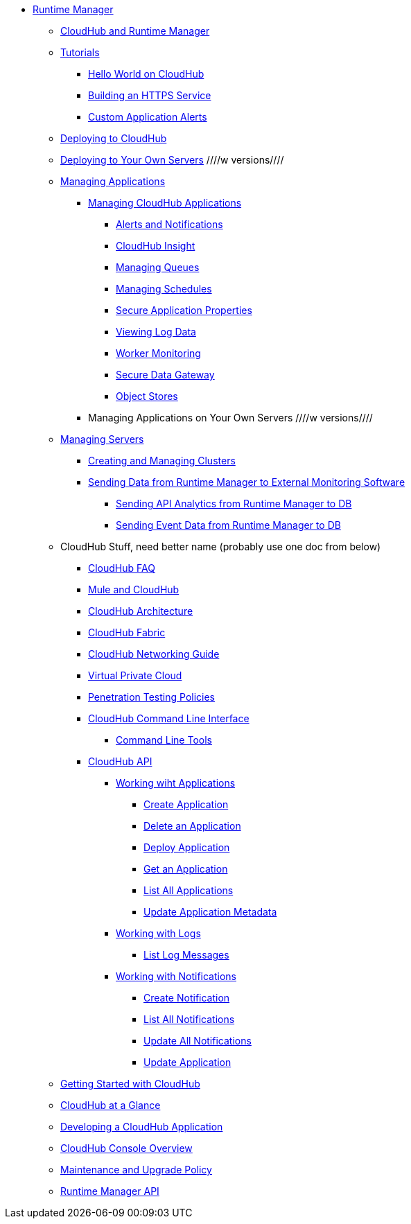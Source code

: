 // TOC File

// check old version https://github.com/mulesoft/mulesoft-docs/blob/new-ARM-restructure-proposal/runtime-manager/v/latest/_toc.adoc

* link:/runtime-manager/[Runtime Manager]
** link:/runtime-manager/cloudhub-and-runtime-manager[CloudHub and Runtime Manager]
** link:/runtime-manager/tutorials[Tutorials]
*** link:/runtime-manager/hello-world-on-cloudhub[Hello World on CloudHub]
*** link:/runtime-manager/building-an-https-service[Building an HTTPS Service]
*** link:/runtime-manager/custom-application-alerts[Custom Application Alerts]


** link:/runtime-manager/deploying-to-cloudhub[Deploying to CloudHub]
** link:/runtime-manager/deploying-to-your-own-servers[Deploying to Your Own Servers]  ////w versions////
** link:/runtime-manager/managing-deployed-applications[Managing Applications]
*** link:/runtime-manager/managing-cloudhub-applications[Managing CloudHub Applications]
**** link:/runtime-manager/alerts-and-notifications[Alerts and Notifications]
**** link:/runtime-manager/cloudhub-insight[CloudHub Insight]
**** link:/runtime-manager/managing-queues[Managing Queues]
**** link:/runtime-manager/managing-schedules[Managing Schedules]
**** link:/runtime-manager/secure-application-properties[Secure Application Properties]
**** link:/runtime-manager/viewing-log-data[Viewing Log Data]
**** link:/runtime-manager/worker-monitoring[Worker Monitoring]
**** link:/runtime-manager/secure-data-gateway[Secure Data Gateway]
**** link:/runtime-manager/managing-application-data-with-object-stores[Object Stores]
*** Managing Applications on Your Own Servers ////w versions////

** link:/runtime-manager/managing-servers[Managing Servers]
*** link:/runtime-manager/creating-and-managing-clusters[Creating and Managing Clusters]
*** link:/runtime-manager/sending-data-from-arm-to-external-monitoring-software[Sending Data from Runtime Manager to External Monitoring Software]
**** link:/runtime-manager/sending-api-analytics-from-arm-to-db[Sending API Analytics from Runtime Manager to DB]
**** link:/runtime-manager/sending-event-data-from-arm-to-db[Sending Event Data from Runtime Manager to DB]

** CloudHub Stuff, need better name  (probably use one doc from below)
*** link:/runtime-manager/cloudhub-faq[CloudHub FAQ]
*** link:/runtime-manager/mule-esb-and-cloudhub[Mule and CloudHub]
*** link:/runtime-manager/cloudhub-architecture[CloudHub Architecture]
*** link:/runtime-manager/cloudhub-fabric[CloudHub Fabric]
*** link:/runtime-manager/cloudhub-networking-guide[CloudHub Networking Guide]
*** link:/runtime-manager/virtual-private-cloud[Virtual Private Cloud]
*** link:/runtime-manager/penetration-testing-policies[Penetration Testing Policies]
*** link:/runtime-manager/cloudhub-cli[CloudHub Command Line Interface]
**** link:/runtime-manager/command-line-tools[Command Line Tools]
*** link:/runtime-manager/cloudhub-api[CloudHub API]
**** link:/runtime-manager/working-with-applications[Working wiht Applications]
***** link:/runtime-manager/create-application[Create Application]
***** link:/runtime-manager/delete-application[Delete an Application]
***** link:/runtime-manager/deploy-application[Deploy Application]
***** link:/runtime-manager/get-application[Get an Application]
***** link:/runtime-manager/list-all-applications[List All Applications]
***** link:/runtime-manager/update-application-metadata[Update Application Metadata]
**** link:/runtime-manager/logs[Working with Logs]
***** link:/runtime-manager/list-all-logs[List Log Messages]
**** link:/runtime-manager/notifications[Working with Notifications]
***** link:/runtime-manager/create-notification[Create Notification]
***** link:/runtime-manager/list-notifications[List All Notifications]
***** link:/runtime-manager/update-all-notifications[Update All Notifications]
***** link:/runtime-manager/update-notification[Update Application]




** link:/runtime-manager/getting-started-with-cloudhub[Getting Started with CloudHub]
** link:/runtime-manager/cloudhub-at-a-glance[CloudHub at a Glance]
** link:/runtime-manager/developing-a-cloudhub-application[Developing a CloudHub Application]
** link:/runtime-manager/cloudhub-console-overview[CloudHub Console Overview]
** link:/runtime-manager/maintenance-and-upgrade-policy[Maintenance and Upgrade Policy]
** link:/runtime-manager/runtime-manager-api[Runtime Manager API]
